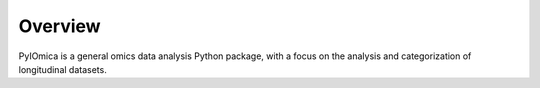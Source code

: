 Overview
========

PyIOmica is a general omics data analysis Python package, with a focus on the analysis and categorization of longitudinal datasets.
